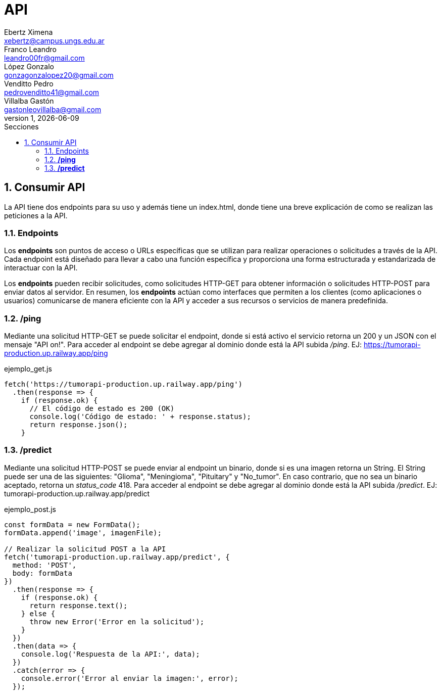 = API
Ebertz Ximena <xebertz@campus.ungs.edu.ar>; Franco Leandro <leandro00fr@gmail.com>; López Gonzalo <gonzagonzalopez20@gmail.com>; Venditto Pedro <pedrovenditto41@gmail.com>; Villalba Gastón <gastonleovillalba@gmail.com>;
v1, {docdate}
:toc:
:title-page:
:toc-title: Secciones
:numbered:
:source-highlighter: highlight.js
:tabsize: 4
:nofooter:
:pdf-page-margin: [3cm, 3cm, 3cm, 3cm]

== Consumir API
La API tiene dos endpoints para su uso y además tiene un index.html, donde tiene una breve explicación de como se realizan las peticiones a la API.

=== Endpoints
Los *endpoints* son puntos de acceso o URLs específicas que se utilizan para realizar operaciones o solicitudes a través de la API. Cada endpoint está diseñado para llevar a cabo una función específica y proporciona una forma estructurada y estandarizada de interactuar con la API.

Los *endpoints* pueden recibir solicitudes, como solicitudes HTTP-GET para obtener información o solicitudes HTTP-POST para enviar datos al servidor. En resumen, los *endpoints* actúan como interfaces que permiten a los clientes (como aplicaciones o usuarios) comunicarse de manera eficiente con la API y acceder a sus recursos o servicios de manera predefinida.

=== */ping*
Mediante una solicitud HTTP-GET se puede solicitar el endpoint, donde si está activo el servicio retorna un 200 y un JSON con el mensaje "API on!". Para acceder al endpoint se debe agregar al dominio donde está la API subida _/ping_. EJ: https://tumorapi-production.up.railway.app/ping


.ejemplo_get.js
[source,javascript]
----
fetch('https://tumorapi-production.up.railway.app/ping')
  .then(response => {
    if (response.ok) {
      // El código de estado es 200 (OK)
      console.log('Código de estado: ' + response.status);
      return response.json();
    }
----

=== */predict*
Mediante una solicitud HTTP-POST se puede enviar al endpoint un binario, donde si es una imagen retorna un String. El String puede ser una de las siguientes: "Glioma", "Meningioma", "Pituitary" y "No_tumor". En caso contrario, que no sea un binario aceptado, retorna un _status_code_ 418. Para acceder al endpoint se debe agregar al dominio donde está la API subida _/predict_. EJ: tumorapi-production.up.railway.app/predict

.ejemplo_post.js
[source,javascript]
----
const formData = new FormData();
formData.append('image', imagenFile); 

// Realizar la solicitud POST a la API
fetch('tumorapi-production.up.railway.app/predict', {
  method: 'POST',
  body: formData
})
  .then(response => {
    if (response.ok) {
      return response.text();
    } else {
      throw new Error('Error en la solicitud');
    }
  })
  .then(data => {
    console.log('Respuesta de la API:', data);
  })
  .catch(error => {
    console.error('Error al enviar la imagen:', error);
  });
----